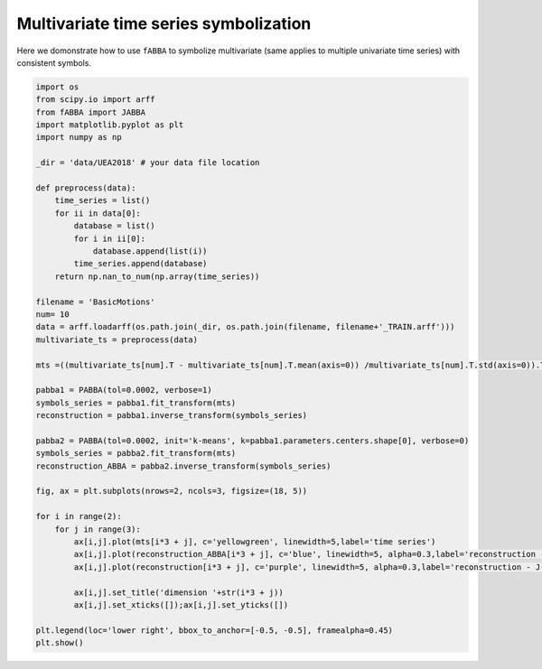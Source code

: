 Multivariate time series symbolization
======================================


Here we domonstrate how to use ``fABBA`` to symbolize multivariate (same applies to multiple univariate time series) with consistent symbols.


.. code:: python

    import os
    from scipy.io import arff
    from fABBA import JABBA
    import matplotlib.pyplot as plt
    import numpy as np

    _dir = 'data/UEA2018' # your data file location

    def preprocess(data):
        time_series = list()
        for ii in data[0]:
            database = list()
            for i in ii[0]:
                database.append(list(i))
            time_series.append(database)
        return np.nan_to_num(np.array(time_series))

    filename = 'BasicMotions'
    num= 10
    data = arff.loadarff(os.path.join(_dir, os.path.join(filename, filename+'_TRAIN.arff')))
    multivariate_ts = preprocess(data)

    mts =((multivariate_ts[num].T - multivariate_ts[num].T.mean(axis=0)) /multivariate_ts[num].T.std(axis=0)).T

    pabba1 = PABBA(tol=0.0002, verbose=1)
    symbols_series = pabba1.fit_transform(mts)
    reconstruction = pabba1.inverse_transform(symbols_series)

    pabba2 = PABBA(tol=0.0002, init='k-means', k=pabba1.parameters.centers.shape[0], verbose=0)
    symbols_series = pabba2.fit_transform(mts)
    reconstruction_ABBA = pabba2.inverse_transform(symbols_series)

    fig, ax = plt.subplots(nrows=2, ncols=3, figsize=(18, 5))

    for i in range(2):
        for j in range(3):
            ax[i,j].plot(mts[i*3 + j], c='yellowgreen', linewidth=5,label='time series')
            ax[i,j].plot(reconstruction_ABBA[i*3 + j], c='blue', linewidth=5, alpha=0.3,label='reconstruction - J-ABBA')
            ax[i,j].plot(reconstruction[i*3 + j], c='purple', linewidth=5, alpha=0.3,label='reconstruction - J-fABBA')
            
            ax[i,j].set_title('dimension '+str(i*3 + j))
            ax[i,j].set_xticks([]);ax[i,j].set_yticks([])
            
    plt.legend(loc='lower right', bbox_to_anchor=[-0.5, -0.5], framealpha=0.45)
    plt.show()





.. image:: images/jabba/all_BasicMotions56.png
    :width: 720
